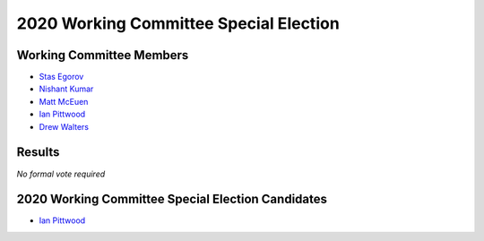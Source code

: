 2020 Working Committee Special Election
=======================================

Working Committee Members
-------------------------

* `Stas Egorov <https://opendev.org/airship/election/src/branch/master/candidates/2019/WC/segorov@mirantis.com>`_
* `Nishant Kumar <https://opendev.org/airship/election/src/branch/master/candidates/2019/WC/nishant.e.kumar@ericsson.com>`_
* `Matt McEuen <https://opendev.org/airship/election/src/branch/master/candidates/2019/WC/matt.mceuen@att.com>`_
* `Ian Pittwood <https://opendev.org/airship/election/src/branch/master/candidates/2020/WC/pittwoodian@gmail.com>`_
* `Drew Walters <https://opendev.org/airship/election/src/branch/master/candidates/2019/WC/andrew.walters@att.com>`_

Results
-------

*No formal vote required*

2020 Working Committee Special Election Candidates
--------------------------------------------------

* `Ian Pittwood <https://opendev.org/airship/election/src/branch/master/candidates/2020/WC/pittwoodian@gmail.com>`_

